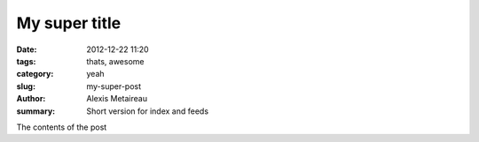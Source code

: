 My super title
##############

:date: 2012-12-22 11:20
:tags: thats, awesome
:category: yeah
:slug: my-super-post
:author: Alexis Metaireau
:summary: Short version for index and feeds

The contents of the post
